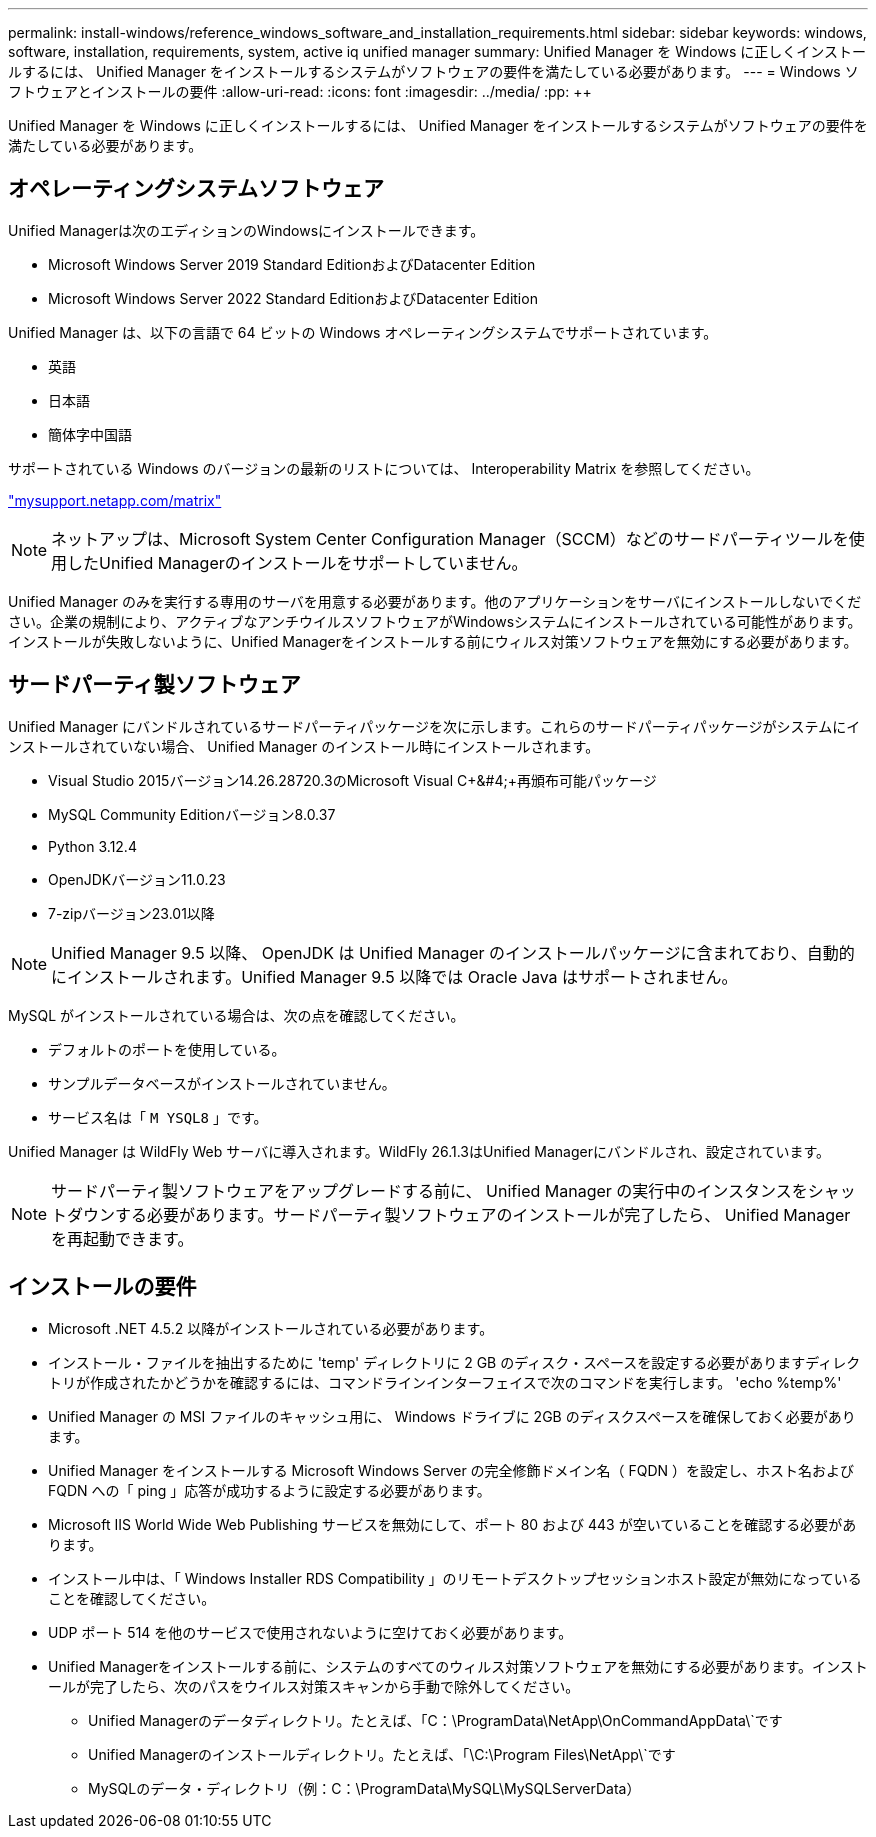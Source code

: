 ---
permalink: install-windows/reference_windows_software_and_installation_requirements.html 
sidebar: sidebar 
keywords: windows, software, installation, requirements, system, active iq unified manager 
summary: Unified Manager を Windows に正しくインストールするには、 Unified Manager をインストールするシステムがソフトウェアの要件を満たしている必要があります。 
---
= Windows ソフトウェアとインストールの要件
:allow-uri-read: 
:icons: font
:imagesdir: ../media/
:pp: &#43;&#43;


[role="lead"]
Unified Manager を Windows に正しくインストールするには、 Unified Manager をインストールするシステムがソフトウェアの要件を満たしている必要があります。



== オペレーティングシステムソフトウェア

Unified Managerは次のエディションのWindowsにインストールできます。

* Microsoft Windows Server 2019 Standard EditionおよびDatacenter Edition
* Microsoft Windows Server 2022 Standard EditionおよびDatacenter Edition


Unified Manager は、以下の言語で 64 ビットの Windows オペレーティングシステムでサポートされています。

* 英語
* 日本語
* 簡体字中国語


サポートされている Windows のバージョンの最新のリストについては、 Interoperability Matrix を参照してください。

http://mysupport.netapp.com/matrix["mysupport.netapp.com/matrix"^]


NOTE: ネットアップは、Microsoft System Center Configuration Manager（SCCM）などのサードパーティツールを使用したUnified Managerのインストールをサポートしていません。

Unified Manager のみを実行する専用のサーバを用意する必要があります。他のアプリケーションをサーバにインストールしないでください。企業の規制により、アクティブなアンチウイルスソフトウェアがWindowsシステムにインストールされている可能性があります。インストールが失敗しないように、Unified Managerをインストールする前にウィルス対策ソフトウェアを無効にする必要があります。



== サードパーティ製ソフトウェア

Unified Manager にバンドルされているサードパーティパッケージを次に示します。これらのサードパーティパッケージがシステムにインストールされていない場合、 Unified Manager のインストール時にインストールされます。

* Visual Studio 2015バージョン14.26.28720.3のMicrosoft Visual C&#43;&#4;&#43;再頒布可能パッケージ
* MySQL Community Editionバージョン8.0.37
* Python 3.12.4
* OpenJDKバージョン11.0.23
* 7-zipバージョン23.01以降


[NOTE]
====
Unified Manager 9.5 以降、 OpenJDK は Unified Manager のインストールパッケージに含まれており、自動的にインストールされます。Unified Manager 9.5 以降では Oracle Java はサポートされません。

====
MySQL がインストールされている場合は、次の点を確認してください。

* デフォルトのポートを使用している。
* サンプルデータベースがインストールされていません。
* サービス名は「 `M YSQL8` 」です。


Unified Manager は WildFly Web サーバに導入されます。WildFly 26.1.3はUnified Managerにバンドルされ、設定されています。

[NOTE]
====
サードパーティ製ソフトウェアをアップグレードする前に、 Unified Manager の実行中のインスタンスをシャットダウンする必要があります。サードパーティ製ソフトウェアのインストールが完了したら、 Unified Manager を再起動できます。

====


== インストールの要件

* Microsoft .NET 4.5.2 以降がインストールされている必要があります。
* インストール・ファイルを抽出するために 'temp' ディレクトリに 2 GB のディスク・スペースを設定する必要がありますディレクトリが作成されたかどうかを確認するには、コマンドラインインターフェイスで次のコマンドを実行します。 'echo %temp%'
* Unified Manager の MSI ファイルのキャッシュ用に、 Windows ドライブに 2GB のディスクスペースを確保しておく必要があります。
* Unified Manager をインストールする Microsoft Windows Server の完全修飾ドメイン名（ FQDN ）を設定し、ホスト名および FQDN への「 ping 」応答が成功するように設定する必要があります。
* Microsoft IIS World Wide Web Publishing サービスを無効にして、ポート 80 および 443 が空いていることを確認する必要があります。
* インストール中は、「 Windows Installer RDS Compatibility 」のリモートデスクトップセッションホスト設定が無効になっていることを確認してください。
* UDP ポート 514 を他のサービスで使用されないように空けておく必要があります。
* Unified Managerをインストールする前に、システムのすべてのウィルス対策ソフトウェアを無効にする必要があります。インストールが完了したら、次のパスをウイルス対策スキャンから手動で除外してください。
+
** Unified Managerのデータディレクトリ。たとえば、「C：\ProgramData\NetApp\OnCommandAppData\`です
** Unified Managerのインストールディレクトリ。たとえば、「\C:\Program Files\NetApp\`です
** MySQLのデータ・ディレクトリ（例：C：\ProgramData\MySQL\MySQLServerData）



